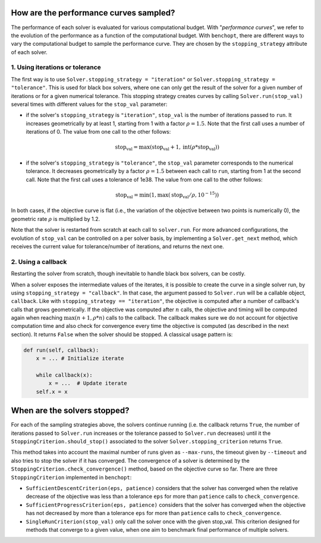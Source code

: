 .. _performance_curves:

How are the performance curves sampled?
=======================================

The performance of each solver is evaluated for various computational budget.
With "*performance curves*", we refer to the evolution of the performance as a
function of the computational budget.
With ``benchopt``, there are different ways to vary the computational budget
to sample the performance curve.
They are chosen by the ``stopping_strategy`` attribute of each solver.

1. Using iterations or tolerance
--------------------------------


The first way is to use ``Solver.stopping_strategy = "iteration"`` or ``Solver.stopping_strategy = "tolerance"``.
This is used for black box solvers, where one can only get the result of the solver for a given number of iterations or for a given numerical tolerance.
This stopping strategy creates curves by calling ``Solver.run(stop_val)`` several times with different values for the ``stop_val`` parameter:

- if the solver's ``stopping_strategy`` is ``"iteration"``, ``stop_val`` is the number of iterations passed to ``run``.
  It increases geometrically by at least 1, starting from 1 with a factor :math:`\rho=1.5`.
  Note that the first call uses a number of iterations of 0.
  The value from one call to the other follows:

  .. math::

    \text{stop_val} = \max(\text{stop_val} + 1, \text{int}(\rho * \text{stop_val}))

- if the solver's ``stopping_strategy`` is ``"tolerance"``, the ``stop_val`` parameter corresponds to the numerical tolerance.
  It decreases geometrically by a factor :math:`\rho=1.5` between each call to ``run``, starting from 1 at the second call.
  Note that the first call uses a tolerance of 1e38.
  The value from one call to the other follows:

  .. math::

    \text{stop_val} = \min(1, \max(\text{stop_val} / \rho, 10^{-15}))


In both cases, if the objective curve is flat (i.e., the variation of the objective between two points is numerically 0), the geometric rate :math:`\rho` is multiplied by 1.2.

Note that the solver is restarted from scratch at each call to ``solver.run``.
For more advanced configurations, the evolution of ``stop_val`` can be controlled on a per solver basis, by implementing a ``Solver.get_next`` method, which receives the current value for tolerance/number of iterations, and returns the next one.

2. Using a callback
-------------------

Restarting the solver from scratch, though inevitable to handle black box solvers, can be costly.

When a solver exposes the intermediate values of the iterates, it is possible to create the curve in a single solver run, by using ``stopping_strategy = "callback"``.
In that case, the argument passed to ``Solver.run`` will be a callable object, ``callback``.
Like with ``stopping_strategy == "iteration"``, the objective is computed after a number of callback's calls that grows geometrically. If the objective was computed after :math:`n` calls, the objective and timing will be computed again when reaching :math:`\max(n+1, \rho * n)` calls to the callback.
The callback makes sure we do not account for objective computation time and also check for convergence every time the objective is computed (as described in the next section).
It returns ``False`` when the solver should be stopped. A classical usage pattern is:

.. code:: python

    def run(self, callback):
        x = ... # Initialize iterate

        while callback(x):
            x = ...  # Update iterate
        self.x = x


When are the solvers stopped?
=============================

For each of the sampling strategies above, the solvers continue running (i.e. the callback returns ``True``, the number of iterations passed to ``Solver.run`` increases or the tolerance passed to ``Solver.run`` decreases) until it the ``StoppingCriterion.should_stop()`` associated to the solver ``Solver.stopping_criterion`` returns ``True``.

This method takes into account the maximal number of runs given as ``--max-runs``, the timeout given by ``--timeout`` and also tries to stop the solver if it has converged.
The convergence of a solver is determined by  the ``StoppingCriterion.check_convergence()`` method, based on the objective curve so far.
There are three ``StoppingCriterion`` implemented in ``benchopt``:

- ``SufficientDescentCriterion(eps, patience)`` considers that the solver has converged when the relative decrease of the objective was less than a tolerance ``eps`` for more than ``patience`` calls to ``check_convergence``.
- ``SufficientProgressCriterion(eps, patience)`` considers that the solver has converged when the objective has not decreased by more than a tolerance ``eps`` for more than ``patience`` calls to ``check_convergence``.
- ``SingleRunCriterion(stop_val)`` only call the solver once with the given stop_val. This criterion designed for methods that converge to a given value, when one aim to benchmark final performance of multiple solvers.



